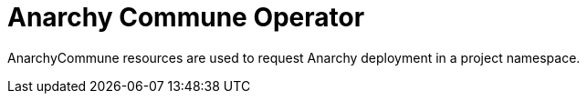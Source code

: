 = Anarchy Commune Operator

AnarchyCommune resources are used to request Anarchy deployment in a project namespace.
